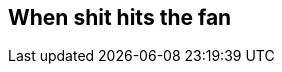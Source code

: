 == When shit hits the fan

////
BIP66 4th july side-effect due to validationless mining
https://en.bitcoin.it/wiki/Softfork#2015_BIP66_Blockchain_Fork
////
